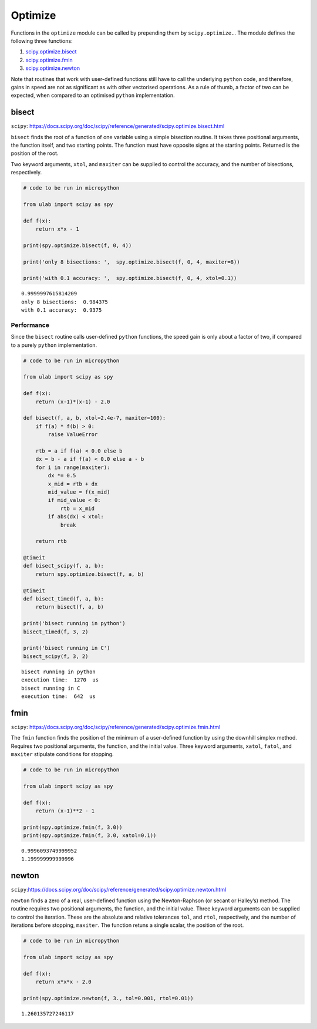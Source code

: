 
Optimize
========

Functions in the ``optimize`` module can be called by prepending them by
``scipy.optimize.``. The module defines the following three functions:

1. `scipy.optimize.bisect <#bisect>`__
2. `scipy.optimize.fmin <#fmin>`__
3. `scipy.optimize.newton <#newton>`__

Note that routines that work with user-defined functions still have to
call the underlying ``python`` code, and therefore, gains in speed are
not as significant as with other vectorised operations. As a rule of
thumb, a factor of two can be expected, when compared to an optimised
``python`` implementation.

bisect
------

``scipy``:
https://docs.scipy.org/doc/scipy/reference/generated/scipy.optimize.bisect.html

``bisect`` finds the root of a function of one variable using a simple
bisection routine. It takes three positional arguments, the function
itself, and two starting points. The function must have opposite signs
at the starting points. Returned is the position of the root.

Two keyword arguments, ``xtol``, and ``maxiter`` can be supplied to
control the accuracy, and the number of bisections, respectively.

.. code::
        
    # code to be run in micropython
    
    from ulab import scipy as spy
        
    def f(x):
        return x*x - 1
    
    print(spy.optimize.bisect(f, 0, 4))
    
    print('only 8 bisections: ',  spy.optimize.bisect(f, 0, 4, maxiter=8))
    
    print('with 0.1 accuracy: ',  spy.optimize.bisect(f, 0, 4, xtol=0.1))

.. parsed-literal::

    0.9999997615814209
    only 8 bisections:  0.984375
    with 0.1 accuracy:  0.9375
    
    


Performance
~~~~~~~~~~~

Since the ``bisect`` routine calls user-defined ``python`` functions,
the speed gain is only about a factor of two, if compared to a purely
``python`` implementation.

.. code::
        
    # code to be run in micropython
    
    from ulab import scipy as spy
    
    def f(x):
        return (x-1)*(x-1) - 2.0
    
    def bisect(f, a, b, xtol=2.4e-7, maxiter=100):
        if f(a) * f(b) > 0:
            raise ValueError
    
        rtb = a if f(a) < 0.0 else b
        dx = b - a if f(a) < 0.0 else a - b
        for i in range(maxiter):
            dx *= 0.5
            x_mid = rtb + dx
            mid_value = f(x_mid)
            if mid_value < 0:
                rtb = x_mid
            if abs(dx) < xtol:
                break
    
        return rtb
    
    @timeit
    def bisect_scipy(f, a, b):
        return spy.optimize.bisect(f, a, b)
    
    @timeit
    def bisect_timed(f, a, b):
        return bisect(f, a, b)
    
    print('bisect running in python')
    bisect_timed(f, 3, 2)
    
    print('bisect running in C')
    bisect_scipy(f, 3, 2)

.. parsed-literal::

    bisect running in python
    execution time:  1270  us
    bisect running in C
    execution time:  642  us
    


fmin
----

``scipy``:
https://docs.scipy.org/doc/scipy/reference/generated/scipy.optimize.fmin.html

The ``fmin`` function finds the position of the minimum of a
user-defined function by using the downhill simplex method. Requires two
positional arguments, the function, and the initial value. Three keyword
arguments, ``xatol``, ``fatol``, and ``maxiter`` stipulate conditions
for stopping.

.. code::
        
    # code to be run in micropython
    
    from ulab import scipy as spy
    
    def f(x):
        return (x-1)**2 - 1
    
    print(spy.optimize.fmin(f, 3.0))
    print(spy.optimize.fmin(f, 3.0, xatol=0.1))

.. parsed-literal::

    0.9996093749999952
    1.199999999999996
    
    


newton
------

``scipy``:https://docs.scipy.org/doc/scipy/reference/generated/scipy.optimize.newton.html

``newton`` finds a zero of a real, user-defined function using the
Newton-Raphson (or secant or Halley’s) method. The routine requires two
positional arguments, the function, and the initial value. Three keyword
arguments can be supplied to control the iteration. These are the
absolute and relative tolerances ``tol``, and ``rtol``, respectively,
and the number of iterations before stopping, ``maxiter``. The function
retuns a single scalar, the position of the root.

.. code::
        
    # code to be run in micropython
    
    from ulab import scipy as spy
        
    def f(x):
        return x*x*x - 2.0
    
    print(spy.optimize.newton(f, 3., tol=0.001, rtol=0.01))

.. parsed-literal::

    1.260135727246117
    
    

